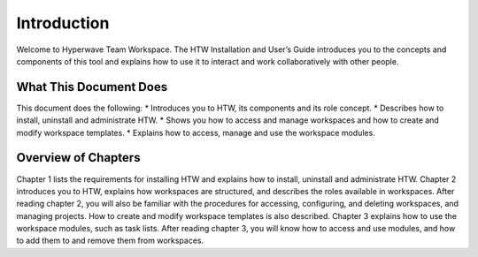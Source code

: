 Introduction
============

Welcome to Hyperwave Team Workspace. The HTW Installation and User’s Guide introduces you to the 
concepts and components of this tool and explains how to use it to interact and work collaboratively with 
other people. 

What This Document Does
------------------------

This document does the following:
* Introduces you to HTW, its components and its role concept. 
* Describes how to install, uninstall and administrate HTW.
* Shows you how to access and manage workspaces and how to create and modify workspace templates.
* Explains how to access, manage and use the workspace modules. 

Overview of Chapters 
---------------------
Chapter 1 lists the requirements for installing HTW and explains how to install, uninstall and administrate 
HTW. 
Chapter 2 introduces you to HTW, explains how workspaces are structured, and describes the roles available 
in workspaces. After reading chapter 2, you will also be familiar with the procedures for accessing, 
configuring, and deleting workspaces, and managing projects. How to create and modify workspace 
templates is also described. 
Chapter 3 explains how to use the workspace modules, such as task lists. After reading chapter 3, you will 
know how to access and use modules, and how to add them to and remove them from workspaces.
